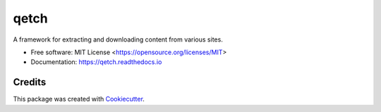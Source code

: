 =====
qetch
=====


.. image:: https://img.shields.io/pypi/pyversions/qetch.svg
   :target: https://pypi.org/project/qetch/
   :alt: Supported Versions

.. image:: https://img.shields.io/github/license/stephen-bunn/qetch.svg
   :target: https://github.com/stephen-bunn/qetch/blob/master/LICENSE
   :alt: License

.. image:: https://img.shields.io/pypi/v/qetch.svg
   :target: https://pypi.python.org/pypi/qetch
   :alt: Version Status

.. image:: https://img.shields.io/travis/stephen-bunn/qetch.svg
   :target: https://travis-ci.org/stephen-bunn/qetch
   :alt: Build Status

.. image:: https://codecov.io/gh/stephen-bunn/qetch/branch/master/graph/badge.svg
   :target: https://codecov.io/gh/stephen-bunn/qetch
   :alt: Code Coverage

.. image:: https://readthedocs.org/projects/qetch/badge/?version=latest
   :target: https://qetch.readthedocs.io/en/latest/?badge=latest
   :alt: Documentation Status

.. image:: https://pyup.io/repos/github/stephen-bunn/qetch/shield.svg
   :target: https://pyup.io/repos/github/stephen-bunn/qetch/
   :alt: Updates

.. image:: https://img.shields.io/badge/Say%20Thanks-!-1EAEDB.svg
   :target: https://saythanks.io/to/stephen-bunn
   :alt: Say Thanks


A framework for extracting and downloading content from various sites.


* Free software: MIT License <https://opensource.org/licenses/MIT>
* Documentation: https://qetch.readthedocs.io


Credits
---------

This package was created with Cookiecutter_.

.. _Cookiecutter: https://github.com/audreyr/cookiecutter
